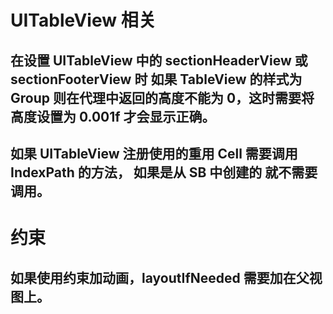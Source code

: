 * UITableView 相关
** 在设置 UITableView 中的 sectionHeaderView 或 sectionFooterView 时 如果 TableView 的样式为 Group 则在代理中返回的高度不能为 0，这时需要将高度设置为 0.001f 才会显示正确。
** 如果 UITableView 注册使用的重用 Cell 需要调用 IndexPath 的方法， 如果是从 SB 中创建的 就不需要调用。
* 约束
** 如果使用约束加动画，layoutIfNeeded 需要加在父视图上。
